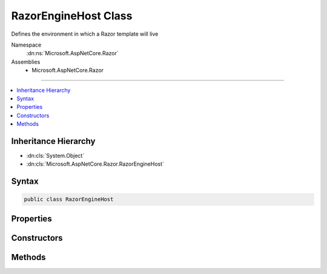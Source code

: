 

RazorEngineHost Class
=====================






Defines the environment in which a Razor template will live


Namespace
    :dn:ns:`Microsoft.AspNetCore.Razor`
Assemblies
    * Microsoft.AspNetCore.Razor

----

.. contents::
   :local:



Inheritance Hierarchy
---------------------


* :dn:cls:`System.Object`
* :dn:cls:`Microsoft.AspNetCore.Razor.RazorEngineHost`








Syntax
------

.. code-block:: csharp

    public class RazorEngineHost








.. dn:class:: Microsoft.AspNetCore.Razor.RazorEngineHost
    :hidden:

.. dn:class:: Microsoft.AspNetCore.Razor.RazorEngineHost

Properties
----------

.. dn:class:: Microsoft.AspNetCore.Razor.RazorEngineHost
    :noindex:
    :hidden:

    
    .. dn:property:: Microsoft.AspNetCore.Razor.RazorEngineHost.CodeLanguage
    
        
    
        
        The language of the code within the Razor template.
    
        
        :rtype: Microsoft.AspNetCore.Razor.RazorCodeLanguage
    
        
        .. code-block:: csharp
    
            public virtual RazorCodeLanguage CodeLanguage
            {
                get;
                protected set;
            }
    
    .. dn:property:: Microsoft.AspNetCore.Razor.RazorEngineHost.DefaultBaseClass
    
        
    
        
        The base-class of the generated class
    
        
        :rtype: System.String
    
        
        .. code-block:: csharp
    
            public virtual string DefaultBaseClass
            {
                get;
                set;
            }
    
    .. dn:property:: Microsoft.AspNetCore.Razor.RazorEngineHost.DefaultClassName
    
        
    
        
        The name of the generated class
    
        
        :rtype: System.String
    
        
        .. code-block:: csharp
    
            public virtual string DefaultClassName
            {
                get;
                set;
            }
    
    .. dn:property:: Microsoft.AspNetCore.Razor.RazorEngineHost.DefaultNamespace
    
        
    
        
        The namespace which will contain the generated class
    
        
        :rtype: System.String
    
        
        .. code-block:: csharp
    
            public virtual string DefaultNamespace
            {
                get;
                set;
            }
    
    .. dn:property:: Microsoft.AspNetCore.Razor.RazorEngineHost.DesignTimeMode
    
        
    
        
        Indicates if the parser and chunk generator should run in design-time mode
    
        
        :rtype: System.Boolean
    
        
        .. code-block:: csharp
    
            public virtual bool DesignTimeMode
            {
                get;
                set;
            }
    
    .. dn:property:: Microsoft.AspNetCore.Razor.RazorEngineHost.EnableInstrumentation
    
        
    
        
        Boolean indicating if instrumentation code should be injected into the output page
    
        
        :rtype: System.Boolean
    
        
        .. code-block:: csharp
    
            public virtual bool EnableInstrumentation
            {
                get;
                set;
            }
    
    .. dn:property:: Microsoft.AspNetCore.Razor.RazorEngineHost.GeneratedClassContext
    
        
    
        
        Details about the methods and types that should be used to generate code for Razor constructs
    
        
        :rtype: Microsoft.AspNetCore.Razor.CodeGenerators.GeneratedClassContext
    
        
        .. code-block:: csharp
    
            public virtual GeneratedClassContext GeneratedClassContext
            {
                get;
                set;
            }
    
    .. dn:property:: Microsoft.AspNetCore.Razor.RazorEngineHost.InstrumentedSourceFilePath
    
        
    
        
        Gets or sets the path to use for this document when generating Instrumentation calls
    
        
        :rtype: System.String
    
        
        .. code-block:: csharp
    
            public virtual string InstrumentedSourceFilePath
            {
                get;
                set;
            }
    
    .. dn:property:: Microsoft.AspNetCore.Razor.RazorEngineHost.IsIndentingWithTabs
    
        
    
        
        Gets or sets whether the design time editor is using tabs or spaces for indentation.
    
        
        :rtype: System.Boolean
    
        
        .. code-block:: csharp
    
            public virtual bool IsIndentingWithTabs
            {
                get;
                set;
            }
    
    .. dn:property:: Microsoft.AspNetCore.Razor.RazorEngineHost.NamespaceImports
    
        
    
        
        A list of namespaces to import in the generated file
    
        
        :rtype: System.Collections.Generic.ISet<System.Collections.Generic.ISet`1>{System.String<System.String>}
    
        
        .. code-block:: csharp
    
            public virtual ISet<string> NamespaceImports
            {
                get;
            }
    
    .. dn:property:: Microsoft.AspNetCore.Razor.RazorEngineHost.StaticHelpers
    
        
    
        
        Boolean indicating if helper methods should be instance methods or static methods
    
        
        :rtype: System.Boolean
    
        
        .. code-block:: csharp
    
            public virtual bool StaticHelpers
            {
                get;
                set;
            }
    
    .. dn:property:: Microsoft.AspNetCore.Razor.RazorEngineHost.TabSize
    
        
    
        
        Tab size used by the hosting editor, when indenting with tabs.
    
        
        :rtype: System.Int32
    
        
        .. code-block:: csharp
    
            public virtual int TabSize
            {
                get;
                set;
            }
    
    .. dn:property:: Microsoft.AspNetCore.Razor.RazorEngineHost.TagHelperDescriptorResolver
    
        
    
        
        The :any:`Microsoft.AspNetCore.Razor.Compilation.TagHelpers.ITagHelperDescriptorResolver` used to resolve :any:`Microsoft.AspNetCore.Razor.Compilation.TagHelpers.TagHelperDescriptor`\s.
    
        
        :rtype: Microsoft.AspNetCore.Razor.Compilation.TagHelpers.ITagHelperDescriptorResolver
    
        
        .. code-block:: csharp
    
            public virtual ITagHelperDescriptorResolver TagHelperDescriptorResolver
            {
                get;
                set;
            }
    

Constructors
------------

.. dn:class:: Microsoft.AspNetCore.Razor.RazorEngineHost
    :noindex:
    :hidden:

    
    .. dn:constructor:: Microsoft.AspNetCore.Razor.RazorEngineHost.RazorEngineHost()
    
        
    
        
        .. code-block:: csharp
    
            protected RazorEngineHost()
    
    .. dn:constructor:: Microsoft.AspNetCore.Razor.RazorEngineHost.RazorEngineHost(Microsoft.AspNetCore.Razor.RazorCodeLanguage)
    
        
    
        
        Creates a host which uses the specified code language and the HTML markup language
    
        
    
        
        :param codeLanguage: The code language to use
        
        :type codeLanguage: Microsoft.AspNetCore.Razor.RazorCodeLanguage
    
        
        .. code-block:: csharp
    
            public RazorEngineHost(RazorCodeLanguage codeLanguage)
    
    .. dn:constructor:: Microsoft.AspNetCore.Razor.RazorEngineHost.RazorEngineHost(Microsoft.AspNetCore.Razor.RazorCodeLanguage, System.Func<Microsoft.AspNetCore.Razor.Parser.ParserBase>)
    
        
    
        
        :type codeLanguage: Microsoft.AspNetCore.Razor.RazorCodeLanguage
    
        
        :type markupParserFactory: System.Func<System.Func`1>{Microsoft.AspNetCore.Razor.Parser.ParserBase<Microsoft.AspNetCore.Razor.Parser.ParserBase>}
    
        
        .. code-block:: csharp
    
            public RazorEngineHost(RazorCodeLanguage codeLanguage, Func<ParserBase> markupParserFactory)
    

Methods
-------

.. dn:class:: Microsoft.AspNetCore.Razor.RazorEngineHost
    :noindex:
    :hidden:

    
    .. dn:method:: Microsoft.AspNetCore.Razor.RazorEngineHost.CreateMarkupParser()
    
        
    
        
        Constructs the markup parser.  Must return a new instance on EVERY call to ensure thread-safety
    
        
        :rtype: Microsoft.AspNetCore.Razor.Parser.ParserBase
    
        
        .. code-block:: csharp
    
            public virtual ParserBase CreateMarkupParser()
    
    .. dn:method:: Microsoft.AspNetCore.Razor.RazorEngineHost.DecorateChunkGenerator(Microsoft.AspNetCore.Razor.Chunks.Generators.RazorChunkGenerator)
    
        
    
        
        Gets an instance of the chunk generator and is provided an opportunity to decorate or replace it
    
        
    
        
        :param incomingChunkGenerator: The chunk generator
        
        :type incomingChunkGenerator: Microsoft.AspNetCore.Razor.Chunks.Generators.RazorChunkGenerator
        :rtype: Microsoft.AspNetCore.Razor.Chunks.Generators.RazorChunkGenerator
        :return: Either the same chunk generator, after modifications, or a different chunk generator
    
        
        .. code-block:: csharp
    
            public virtual RazorChunkGenerator DecorateChunkGenerator(RazorChunkGenerator incomingChunkGenerator)
    
    .. dn:method:: Microsoft.AspNetCore.Razor.RazorEngineHost.DecorateCodeGenerator(Microsoft.AspNetCore.Razor.CodeGenerators.CodeGenerator, Microsoft.AspNetCore.Razor.CodeGenerators.CodeGeneratorContext)
    
        
    
        
        Gets an instance of the code generator and is provided an opportunity to decorate or replace it
    
        
    
        
        :param incomingBuilder: The :any:`Microsoft.AspNetCore.Razor.CodeGenerators.CodeGenerator`\.
        
        :type incomingBuilder: Microsoft.AspNetCore.Razor.CodeGenerators.CodeGenerator
    
        
        :param context: The :any:`Microsoft.AspNetCore.Razor.CodeGenerators.CodeGeneratorContext`\.
        
        :type context: Microsoft.AspNetCore.Razor.CodeGenerators.CodeGeneratorContext
        :rtype: Microsoft.AspNetCore.Razor.CodeGenerators.CodeGenerator
        :return: Either the same code generator, after modifications, or a different code generator.
    
        
        .. code-block:: csharp
    
            public virtual CodeGenerator DecorateCodeGenerator(CodeGenerator incomingBuilder, CodeGeneratorContext context)
    
    .. dn:method:: Microsoft.AspNetCore.Razor.RazorEngineHost.DecorateCodeParser(Microsoft.AspNetCore.Razor.Parser.ParserBase)
    
        
    
        
        Gets an instance of the code parser and is provided an opportunity to decorate or replace it
    
        
    
        
        :param incomingCodeParser: The code parser
        
        :type incomingCodeParser: Microsoft.AspNetCore.Razor.Parser.ParserBase
        :rtype: Microsoft.AspNetCore.Razor.Parser.ParserBase
        :return: Either the same code parser, after modifications, or a different code parser
    
        
        .. code-block:: csharp
    
            public virtual ParserBase DecorateCodeParser(ParserBase incomingCodeParser)
    
    .. dn:method:: Microsoft.AspNetCore.Razor.RazorEngineHost.DecorateMarkupParser(Microsoft.AspNetCore.Razor.Parser.ParserBase)
    
        
    
        
        Gets an instance of the markup parser and is provided an opportunity to decorate or replace it
    
        
    
        
        :param incomingMarkupParser: The markup parser
        
        :type incomingMarkupParser: Microsoft.AspNetCore.Razor.Parser.ParserBase
        :rtype: Microsoft.AspNetCore.Razor.Parser.ParserBase
        :return: Either the same markup parser, after modifications, or a different markup parser
    
        
        .. code-block:: csharp
    
            public virtual ParserBase DecorateMarkupParser(ParserBase incomingMarkupParser)
    
    .. dn:method:: Microsoft.AspNetCore.Razor.RazorEngineHost.DecorateRazorParser(Microsoft.AspNetCore.Razor.Parser.RazorParser, System.String)
    
        
    
        
        Provides an opportunity for derived types to modify the instance of :any:`Microsoft.AspNetCore.Razor.Parser.RazorParser`
        used by the :any:`Microsoft.AspNetCore.Razor.RazorTemplateEngine` to parse the Razor tree.
    
        
    
        
        :param incomingRazorParser: The :any:`Microsoft.AspNetCore.Razor.Parser.RazorParser`
        
        :type incomingRazorParser: Microsoft.AspNetCore.Razor.Parser.RazorParser
    
        
        :param sourceFileName: The file name of the Razor file being parsed.
        
        :type sourceFileName: System.String
        :rtype: Microsoft.AspNetCore.Razor.Parser.RazorParser
        :return: Either the same code parser, after modifications, or a different code parser.
    
        
        .. code-block:: csharp
    
            public virtual RazorParser DecorateRazorParser(RazorParser incomingRazorParser, string sourceFileName)
    

